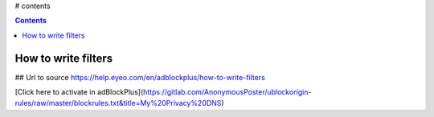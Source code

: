 # contents

.. contents::

How to write filters
--------------------

## Url to source
https://help.eyeo.com/en/adblockplus/how-to-write-filters

[Click here to activate in adBlockPlus](https://gitlab.com/AnonymousPoster/ublockorigin-rules/raw/master/blockrules.txt&title=My%20Privacy%20DNS)
